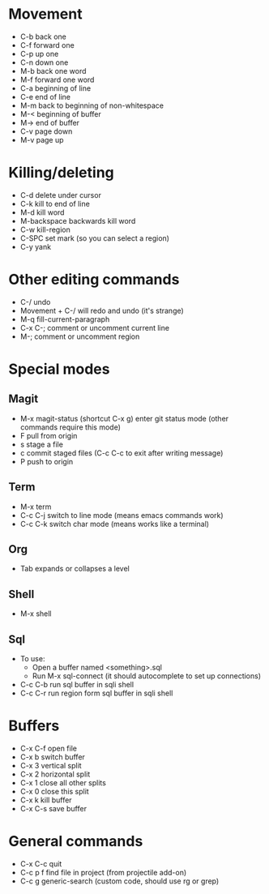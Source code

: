 * Movement
- C-b back one
- C-f forward one
- C-p up one
- C-n down one
- M-b back one word
- M-f forward one word
- C-a beginning of line
- C-e end of line
- M-m back to beginning of non-whitespace
- M-< beginning of buffer
- M-> end of buffer
- C-v page down
- M-v page up
* Killing/deleting
- C-d delete under cursor
- C-k kill to end of line
- M-d kill word
- M-backspace backwards kill word
- C-w kill-region
- C-SPC set mark (so you can select a region)
- C-y yank
* Other editing commands
- C-/ undo
- Movement + C-/ will redo and undo (it's strange)
- M-q fill-current-paragraph
- C-x C-; comment or uncomment current line
- M-; comment or uncomment region
* Special modes
** Magit
- M-x magit-status (shortcut C-x g) enter git status mode (other commands require this mode)
- F pull from origin
- s stage a file
- c commit staged files (C-c C-c to exit after writing message)
- P push to origin
** Term
- M-x term
- C-c C-j switch to line mode (means emacs commands work)
- C-c C-k switch char mode (means works like a terminal)
** Org
- Tab expands or collapses a level
** Shell
- M-x shell
** Sql
- To use:
  - Open a buffer named <something>.sql
  - Run M-x sql-connect (it should autocomplete to set up connections)
- C-c C-b run sql buffer in sqli shell
- C-c C-r run region form sql buffer in sqli shell
* Buffers
- C-x C-f open file
- C-x b switch buffer
- C-x 3 vertical split
- C-x 2 horizontal split
- C-x 1 close all other splits
- C-x 0 close this split
- C-x k kill buffer
- C-x C-s save buffer
* General commands
- C-x C-c quit
- C-c p f find file in project (from projectile add-on)
- C-c g generic-search (custom code, should use rg or grep)
